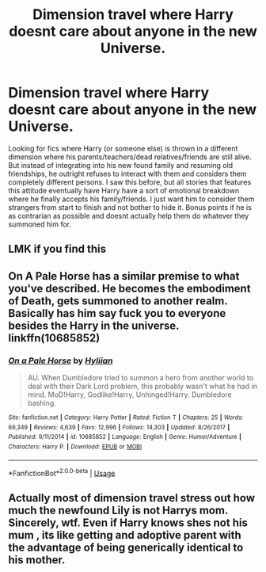 #+TITLE: Dimension travel where Harry doesnt care about anyone in the new Universe.

* Dimension travel where Harry doesnt care about anyone in the new Universe.
:PROPERTIES:
:Score: 3
:DateUnix: 1577387785.0
:DateShort: 2019-Dec-26
:FlairText: Request
:END:
Looking for fics where Harry (or someone else) is thrown in a different dimension where his parents/teachers/dead relatives/friends are still alive. But instead of integrating into his new found family and resuming old friendships, he outright refuses to interact with them and considers them completely different persons. I saw this before, but all stories that features this attitude eventually have Harry have a sort of emotional breakdown where he finally accepts his family/friends. I just want him to consider them strangers from start to finish and not bother to hide it. Bonus points if he is as contrarian as possible and doesnt actually help them do whatever they summoned him for.


** LMK if you find this
:PROPERTIES:
:Author: Trythenewpage
:Score: 2
:DateUnix: 1577657443.0
:DateShort: 2019-Dec-30
:END:


** On A Pale Horse has a similar premise to what you've described. He becomes the embodiment of Death, gets summoned to another realm. Basically has him say fuck you to everyone besides the Harry in the universe. linkffn(10685852)
:PROPERTIES:
:Author: JuyichRymoba
:Score: 2
:DateUnix: 1577675719.0
:DateShort: 2019-Dec-30
:END:

*** [[https://www.fanfiction.net/s/10685852/1/][*/On a Pale Horse/*]] by [[https://www.fanfiction.net/u/3305720/Hyliian][/Hyliian/]]

#+begin_quote
  AU. When Dumbledore tried to summon a hero from another world to deal with their Dark Lord problem, this probably wasn't what he had in mind. MoD!Harry, Godlike!Harry, Unhinged!Harry. Dumbledore bashing.
#+end_quote

^{/Site/:} ^{fanfiction.net} ^{*|*} ^{/Category/:} ^{Harry} ^{Potter} ^{*|*} ^{/Rated/:} ^{Fiction} ^{T} ^{*|*} ^{/Chapters/:} ^{25} ^{*|*} ^{/Words/:} ^{69,349} ^{*|*} ^{/Reviews/:} ^{4,639} ^{*|*} ^{/Favs/:} ^{12,996} ^{*|*} ^{/Follows/:} ^{14,303} ^{*|*} ^{/Updated/:} ^{8/26/2017} ^{*|*} ^{/Published/:} ^{9/11/2014} ^{*|*} ^{/id/:} ^{10685852} ^{*|*} ^{/Language/:} ^{English} ^{*|*} ^{/Genre/:} ^{Humor/Adventure} ^{*|*} ^{/Characters/:} ^{Harry} ^{P.} ^{*|*} ^{/Download/:} ^{[[http://www.ff2ebook.com/old/ffn-bot/index.php?id=10685852&source=ff&filetype=epub][EPUB]]} ^{or} ^{[[http://www.ff2ebook.com/old/ffn-bot/index.php?id=10685852&source=ff&filetype=mobi][MOBI]]}

--------------

*FanfictionBot*^{2.0.0-beta} | [[https://github.com/tusing/reddit-ffn-bot/wiki/Usage][Usage]]
:PROPERTIES:
:Author: FanfictionBot
:Score: 1
:DateUnix: 1577675733.0
:DateShort: 2019-Dec-30
:END:


** Actually most of dimension travel stress out how much the newfound Lily is not Harrys mom. Sincerely, wtf. Even if Harry knows shes not his mum , its like getting and adoptive parent with the advantage of being generically identical to his mother.
:PROPERTIES:
:Author: Lgamezp
:Score: 1
:DateUnix: 1578893516.0
:DateShort: 2020-Jan-13
:END:
